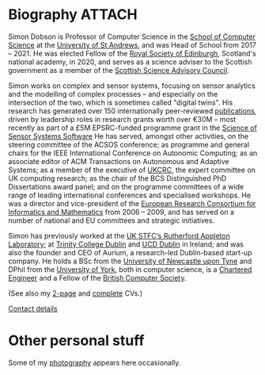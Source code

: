 # -*- org-attach-id-dir: "../../files/attachments"; -*-

* Biography                                                          :ATTACH:
  :PROPERTIES:
  :ID:       7daa1dc8-9fa5-4fac-a23c-289f697e67e9
  :END:

  Simon Dobson is Professor of Computer Science in the [[https://www.st-andrews.ac.uk/computer-science/][School of
  Computer Science]] at the [[https://www.st-andrews.ac.uk][University of St Andrews]], and was Head of
  School from 2017 -- 2021. He was elected Fellow of the [[https://www.rse.org.uk][Royal Society
  of Edinburgh]], Scotland's national academy, in 2020, and serves as a
  science adviser to the Scottish government as a member of the
  [[https://scottishscience.org.uk][Scottish Science Advisory Council]].

  Simon works on complex and sensor systems, focusing on sensor
  analytics and the modelling of complex processes -- and especially
  on the intersection of the two, which is sometimes called "digital
  twins". His research has generated over 150 internationally
  peer-reviewed [[link:/research/publications/][publications]], driven by leadership roles in research
  grants worth over €30M -- most recently as part of a £5M
  EPSRC-funded programme grant in the [[http://www.dcs.gla.ac.uk/research/S4/][Science of Sensor Systems
  Software]] He has served, amongst other activities, on the steering
  committee of the ACSOS conference; as programme and general chairs
  for the IEEE International Conference on Autonomic Computing; as an
  associate editor of ACM Transactions on Autonomous and Adaptive
  Systems; as a member of the executive of [[https://www.theiet.org/impact-society/thought-leadership/expert-panels/uk-computing-research-committee-ukcrc/][UKCRC]], the expert committee
  on UK computing research; as the chair of the BCS Distinguished PhD
  Dissertations award panel; and on the programme committees of a wide
  range of leading international conferences and specialised
  workshops. He was a director and vice-president of the [[http://www.ercim.org/][European
  Research Consortium for Informatics and Mathematics]] from 2006 --
  2009, and has served on a number of national and EU committees and
  strategic initiatives.

  Simon has previously worked at the [[https://www.stfc.ac.uk][UK STFC‘s Rutherford Appleton
  Laboratory]]; at [[https://www.trcd.ie][Trinity College Dublin]] and [[https://www.ucd.ie][UCD Dublin]] in Ireland;
  and was also the founder and CEO of Aurium, a research-led
  Dublin-based start-up company. He holds a BSc from the [[https://www.newcastle.ac.uk][University of
  Newcastle upon Tyne]] and DPhil from the [[https://www.york.ac.uk][University of York]], both in
  computer science, is a [[https://www.engc.org.uk/][Chartered Engineer]] and a Fellow of the
  [[https://www.bcs.org.uk][British Computer Society]].

  (See also my [[link:/short-cv.pdf][2-page]] and [[link:/medium-cv.pdf][complete]] CVs.)

  [[link:/personal/contact/][Contact details]]

* Other personal stuff

  Some of my [[link:/galleries/][photography]] appears here occasionally.
